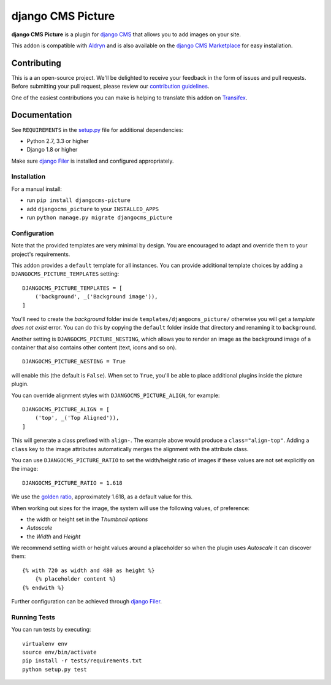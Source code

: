 ==================
django CMS Picture
==================


|pypi| |build| |coverage|

**django CMS Picture** is a plugin for `django CMS <http://django-cms.org>`_
that allows you to add images on your site.

This addon is compatible with `Aldryn <http://aldryn.com>`_ and is also available on the
`django CMS Marketplace <https://marketplace.django-cms.org/en/addons/browse/djangocms-picture/>`_
for easy installation.

.. image:: preview.gif


Contributing
============

This is a an open-source project. We'll be delighted to receive your
feedback in the form of issues and pull requests. Before submitting your
pull request, please review our `contribution guidelines
<http://docs.django-cms.org/en/latest/contributing/index.html>`_.

One of the easiest contributions you can make is helping to translate this addon on
`Transifex <https://www.transifex.com/projects/p/djangocms-picture/>`_.


Documentation
=============

See ``REQUIREMENTS`` in the `setup.py <https://github.com/divio/djangocms-picture/blob/master/setup.py>`_
file for additional dependencies:

* Python 2.7, 3.3 or higher
* Django 1.8 or higher

Make sure `django Filer <http://django-filer.readthedocs.io/en/latest/installation.html>`_
is installed and configured appropriately.


Installation
------------

For a manual install:

* run ``pip install djangocms-picture``
* add ``djangocms_picture`` to your ``INSTALLED_APPS``
* run ``python manage.py migrate djangocms_picture``


Configuration
-------------

Note that the provided templates are very minimal by design. You are encouraged
to adapt and override them to your project's requirements.

This addon provides a ``default`` template for all instances. You can provide
additional template choices by adding a ``DJANGOCMS_PICTURE_TEMPLATES``
setting::

    DJANGOCMS_PICTURE_TEMPLATES = [
        ('background', _('Background image')),
    ]

You'll need to create the `background` folder inside ``templates/djangocms_picture/``
otherwise you will get a *template does not exist* error. You can do this by
copying the ``default`` folder inside that directory and renaming it to
``background``.

Another setting is ``DJANGOCMS_PICTURE_NESTING``, which allows you to render an image
as the background image of a container that also contains other content (text, icons
and so on).
::

    DJANGOCMS_PICTURE_NESTING = True

will enable this (the default is ``False``). When set to ``True``, you'll be able to place additional
plugins inside the picture plugin.

You can override alignment styles with ``DJANGOCMS_PICTURE_ALIGN``, for example::

    DJANGOCMS_PICTURE_ALIGN = [
        ('top', _('Top Aligned')),
    ]

This will generate a class prefixed with ``align-``. The example above
would produce a ``class="align-top"``. Adding a ``class`` key to the image
attributes automatically merges the alignment with the attribute class.

You can use ``DJANGOCMS_PICTURE_RATIO`` to set the width/height ratio of images
if these values are not set explicitly on the image::

    DJANGOCMS_PICTURE_RATIO = 1.618

We use the `golden ratio <https://en.wikipedia.org/wiki/golden_ratio>`_,
approximately 1.618, as a default value for this.

When working out sizes for the image, the system will use the following values,
of preference:

* the width or height set in the *Thumbnail options*
* *Autoscale*
* the *Width* and *Height*

We recommend setting width or height values around a placeholder so
when the plugin uses *Autoscale* it can discover them::

    {% with 720 as width and 480 as height %}
        {% placeholder content %}
    {% endwith %}

Further configuration can be achieved through
`django Filer <https://django-filer.readthedocs.io/en/latest/settings.html>`_.


Running Tests
-------------

You can run tests by executing::

    virtualenv env
    source env/bin/activate
    pip install -r tests/requirements.txt
    python setup.py test


.. |pypi| image:: https://badge.fury.io/py/djangocms-picture.svg
    :target: http://badge.fury.io/py/djangocms-picture
.. |build| image:: https://travis-ci.org/divio/djangocms-picture.svg?branch=master
    :target: https://travis-ci.org/divio/djangocms-picture
.. |coverage| image:: https://codecov.io/gh/divio/djangocms-picture/branch/master/graph/badge.svg
    :target: https://codecov.io/gh/divio/djangocms-picture
